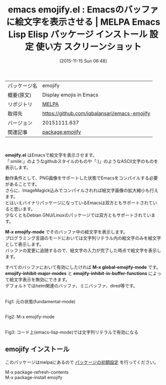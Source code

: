 #+BLOG: rubikitch
#+POSTID: 2188
#+DATE: [2015-11-15 Sun 06:48]
#+PERMALINK: emojify
#+OPTIONS: toc:nil num:nil todo:nil pri:nil tags:nil ^:nil \n:t -:nil
#+ISPAGE: nil
#+DESCRIPTION:
# (progn (erase-buffer)(find-file-hook--org2blog/wp-mode))
#+BLOG: rubikitch
#+CATEGORY: Emacs
#+EL_PKG_NAME: emojify
#+EL_TAGS: emacs, %p, %p.el, emacs lisp %p, elisp %p, emacs %f %p, emacs %p 使い方, emacs %p 設定, emacs パッケージ %p, emacs %p スクリーンショット, emoji, 絵文字, 絵文字 表示, 
#+EL_TITLE: Emacs Lisp Elisp パッケージ インストール 設定 使い方 スクリーンショット
#+EL_TITLE0: Emacsのバッファに絵文字を表示させる
#+EL_URL: 
#+begin: org2blog
#+DESCRIPTION: MELPAのEmacs Lispパッケージemojifyの紹介
#+MYTAGS: package:emojify, emacs 使い方, emacs コマンド, emacs, emojify, emojify.el, emacs lisp emojify, elisp emojify, emacs melpa emojify, emacs emojify 使い方, emacs emojify 設定, emacs パッケージ emojify, emacs emojify スクリーンショット, emoji, 絵文字, 絵文字 表示, 
#+TAGS: package:emojify, emacs 使い方, emacs コマンド, emacs, emojify, emojify.el, emacs lisp emojify, elisp emojify, emacs melpa emojify, emacs emojify 使い方, emacs emojify 設定, emacs パッケージ emojify, emacs emojify スクリーンショット, emoji, 絵文字, 絵文字 表示, , Emacs, emojify.el, M-x emojify-mode, M-x global-emojify-mode, emojify-inhibit-major-modes, emojify-inhibit-in-buffer-functions, M-x emojify-mode, M-x global-emojify-mode, emojify-inhibit-major-modes, emojify-inhibit-in-buffer-functions
#+TITLE: emacs emojify.el : Emacsのバッファに絵文字を表示させる | MELPA Emacs Lisp Elisp パッケージ インストール 設定 使い方 スクリーンショット
#+BEGIN_HTML
<table>
<tr><td>パッケージ名</td><td>emojify</td></tr>
<tr><td>概要(原文)</td><td>Display emojis in Emacs</td></tr>
<tr><td>リポジトリ</td><td><a href="http://melpa.org/">MELPA</a></td></tr>
<tr><td>取得先</td><td><a href="https://github.com/iqbalansari/emacs-emojify">https://github.com/iqbalansari/emacs-emojify</a></td></tr>
<tr><td>バージョン</td><td>20151111.637</td></tr>
<tr><td>関連記事</td><td><a href="http://rubikitch.com/tag/package:emojify/">package:emojify</a> </td></tr>
</table>
<br />
#+END_HTML
*emojify.el* はEmacsで絵文字を表示させます。
「:smile:」のようなgithubスタイルのものや「:)」のようなASCII文字のものを表示します。

動作条件として、PNG画像をサポートした状態でEmacsをコンパイルする必要があることです。
さらに、ImageMagick込みでコンパイルされれば絵文字画像の拡大縮小も行えます。
とはいえバイナリパッケージになっているEmacsは双方ともサポートされていると思います。
少なくともDebian GNU/Linuxのパッケージでは双方ともサポートされています。

*M-x emojify-mode* でそのバッファ中の絵文字を表示します。
プログラミング言語のモードにおいては文字列リテラル内の絵文字のみを絵文字として表示します。
バッファの変更に追随するので、絵文字の入力が完了した時点で絵文字を表示します。

すべてのバッファにおいて有効にしたければ *M-x global-emojify-mode* です。
*emojify-inhibit-major-modes* と *emojify-inhibit-in-buffer-functions* によって絵文字表示を無効にできます。
デフォルトではhelm関連のバッファ、ミニバッファ、dired等です。

# (progn (forward-line 1)(shell-command "screenshot-time.rb org_template" t))
#+ATTR_HTML: :width 480
#+ATTR_HTML: :width 480
[[file:/r/sync/screenshots/20151115073342.png]]
Fig1: 元の状態(fundamental-mode)

#+ATTR_HTML: :width 480
[[file:/r/sync/screenshots/20151115073347.png]]
Fig2: M-x emojify-mode

#+ATTR_HTML: :width 480
[[file:/r/sync/screenshots/20151115073356.png]]
Fig3: コード上(emacs-lisp-mode)では文字列リテラルで有効になる

** emojify インストール
このパッケージはmelpaにあるので [[http://rubikitch.com/package-initialize][パッケージの初期設定]] を行ってください。

M-x package-refresh-contents
M-x package-install emojify


#+end:
** 概要                                                             :noexport:
*emojify.el* はEmacsで絵文字を表示させます。
「:smile:」のようなgithubスタイルのものや「:)」のようなASCII文字のものを表示します。

動作条件として、PNG画像をサポートした状態でEmacsをコンパイルする必要があることです。
さらに、ImageMagick込みでコンパイルされれば絵文字画像の拡大縮小も行えます。
とはいえバイナリパッケージになっているEmacsは双方ともサポートされていると思います。
少なくともDebian GNU/Linuxのパッケージでは双方ともサポートされています。

*M-x emojify-mode* でそのバッファ中の絵文字を表示します。
プログラミング言語のモードにおいては文字列リテラル内の絵文字のみを絵文字として表示します。
バッファの変更に追随するので、絵文字の入力が完了した時点で絵文字を表示します。

すべてのバッファにおいて有効にしたければ *M-x global-emojify-mode* です。
*emojify-inhibit-major-modes* と *emojify-inhibit-in-buffer-functions* によって絵文字表示を無効にできます。
デフォルトではhelm関連のバッファ、ミニバッファ、dired等です。

# (progn (forward-line 1)(shell-command "screenshot-time.rb org_template" t))
#+ATTR_HTML: :width 480
#+ATTR_HTML: :width 480
[[file:/r/sync/screenshots/20151115073342.png]]
Fig4: 元の状態(fundamental-mode)

#+ATTR_HTML: :width 480
[[file:/r/sync/screenshots/20151115073347.png]]
Fig5: M-x emojify-mode

#+ATTR_HTML: :width 480
[[file:/r/sync/screenshots/20151115073356.png]]
Fig6: コード上(emacs-lisp-mode)では文字列リテラルで有効になる


